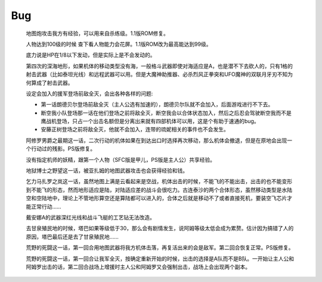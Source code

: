 .. _Bug:

Bug
==============


    地图炮攻击我方有经验，可以用来自杀练级。1.1版ROM修复。

    人物达到100级的时候 查下看人物能力会花屏。1.1版ROM改为最高能达到99级。

    底力说是HP在1/8以下发动，但是实际上是不会发动的。

    第四次的深海地形，如果机体的移动类型没有海，一般格斗武器即使对海适应是A，也是潜不下去砍人的，只有1格的射击武器（比如泰坦光线）和远程武器可以用。但是大魔神助推器、必杀烈风正拳突和UFO魔神的双联月牙刃不知为何算成了射击武器。

    设定会加入的援军登场前敌全灭，会出各种各样的问题:

    * 第一话朗德贝尔登场前敌全灭（主人公选有加速的），朗德贝尔队就不会加入，后面游戏进行不下去。
    * 断空我小队登场那一话在他们登场之前将敌全灭，断空我会以合体状态加入，然后之后忍会驾驶断空我而不是鹰战机登场，只占一个出击名额但是分离出来就有四部机体可以用，这是个有助于速通的bug。
    * 安藤正树登场之前将敌全灭，他就不会加入，连带的琉妮相关的事件也不会发生。
  
    阿修罗男爵之最期这一话，二次行动的机体如果在到达出口时选择再次移动，那么机体会撤退，但是在原地会出现一个行动过的残影。PS版修复。

    没有指定机师的妖精，跟第一个人物（SFC版是甲儿，PS版是主人公）共享经验。

    地狱博士之野望这一话，被亚扎姆的地图武器攻击也会获得经验和钱。

    乞力马扎罗之岚这一话，虽然地图上满是云看起来是空战，机体出击的时候，不能飞的不能出击，出击的也不能变形到不能飞的形态，然而地形适应是陆，对陆适应差的战斗会很吃力。古连泰沙的两个合体形态，虽然移动类型是水陆空和空陆地中，理论上不管地形算空还是算陆都可以进入的，合体之后就是移动不了或者直接死机，要装空飞芯片才能正常行动……

    戴安娜A的武器深红光线和战斗飞艇的工艺钻无法改造。

    去甘泉殖民地的时候，塔巴如果等级低于30，那么会有剧情发生，说阿姆等级太低会成为累赘。估计因为搞错了人的原因，塔巴最后还是去了甘泉殖民地……

    荒野的死闘这一话，第一回合用地图武器将我方机体击落，再复活出来的会是敌军。第二回合恢复正常。PS版修复。

    荒野的死闘这一话，第一回合让我军全灭，按确定重新开始的时候，出击的选择是A队而不是B队。一开始让主人公和阿姆罗出击的话，第二回合战场上增援时主人公和阿姆罗又会强制出击，战场上会出现两个副本。